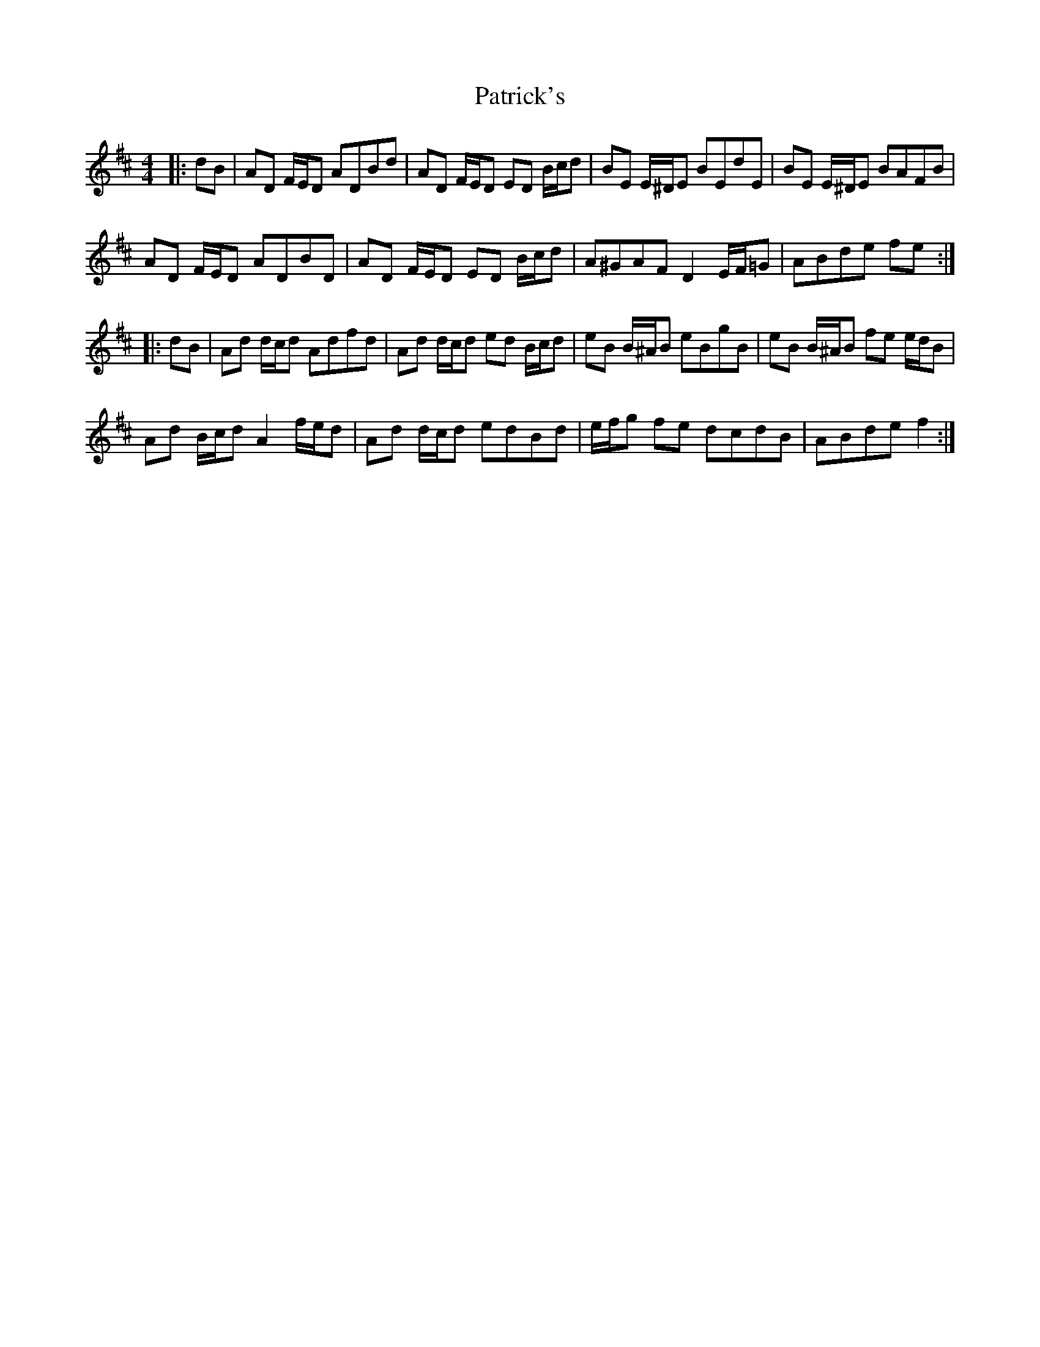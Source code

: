 X: 31779
T: Patrick's
R: reel
M: 4/4
K: Dmajor
|:dB|AD F/E/D ADBd|AD F/E/D ED B/c/d|BE E/^D/E BEdE|BE E/^D/E BAFB|
AD F/E/D ADBD|AD F/E/D ED B/c/d|A^GAF D2 E/F/=G|ABde fe:|
|:dB|Ad d/c/d Adfd|Ad d/c/d ed B/c/d|eB B/^A/B eBgB|eB B/^A/B fe e/d/B|
Ad B/c/d A2 f/e/d|Ad d/c/d edBd|e/f/g fe dcdB|ABde f2:|

